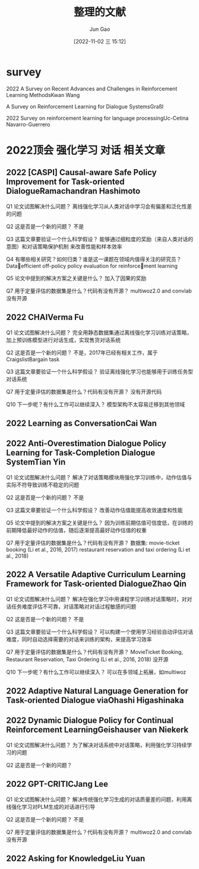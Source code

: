 :PROPERTIES:
:ID:       0285511F-F974-4D8F-8070-42C6154C781C
:END:
#+TITLE: 整理的文献
#+AUTHOR: Jun Gao
#+DATE: [2022-11-02 三 15:12]
#+HUGO_BASE_DIR: ~/notes
#+HUGO_SECTION: ch/docs

* survey
2022 A Survey on Recent Advances and Challenges in Reinforcement Learning MethodsKwan Wang

A Survey on Reinforcement Learning for Dialogue SystemsGraßl

2022 Survey on reinforcement learning for language processingUc-Cetina Navarro-Guerrero
* 2022顶会 强化学习 对话 相关文章
** 2022 [CASPI] Causal-aware Safe Policy Improvement for Task-oriented DialogueRamachandran Hashimoto
Q1 论文试图解决什么问题？
离线强化学习从人类对话中学习会有偏差和泛化性差的问题

Q2 这是否是一个新的问题？
不是

Q3 这篇文章要验证一个什么科学假设？
能够通过细粒度的奖励（来自人类对话的意图）和对话策略保护机制 来改善性能和样本效率

Q4 有哪些相关研究？如何归类？谁是这一课题在领域内值得关注的研究员？
 Dataefficient off-policy policy evaluation for reinforcement learning

Q5 论文中提到的解决方案之关键是什么？
加入了因果的奖励

Q7 用于定量评估的数据集是什么？代码有没有开源？
multiwoz2.0 and convlab
没有开源
** 2022 CHAIVerma Fu
Q1 论文试图解决什么问题？
完全用静态数据集通过离线强化学习训练对话策略，加上预训练模型进行对话生成，实现售货对话系统

Q2 这是否是一个新的问题？
不是，2017年已经有相关工作，属于 CraigslistBargain task

Q3 这篇文章要验证一个什么科学假设？
验证离线强化学习也能够用于训练任务型对话系统

Q7 用于定量评估的数据集是什么？代码有没有开源？
没有开源代码

Q10 下一步呢？有什么工作可以继续深入？
模型架构不太容易迁移到其他领域

** 2022 Learning as ConversationCai Wan
** 2022 Anti-Overestimation Dialogue Policy Learning for Task-Completion Dialogue SystemTian Yin
Q1 论文试图解决什么问题？
解决了对话策略模块用强化学习训练中，动作估值与实际不符导致训练不稳定的问题

Q2 这是否是一个新的问题？
不是

Q3 这篇文章要验证一个什么科学假设？
改善动作估值能提高收敛速度和性能

Q5 论文中提到的解决方案之关键是什么？
因为训练前期估值可信度低，在训练的前期降低最好动作的估值，随后逐渐提高最好动作估值的权重

Q7 用于定量评估的数据集是什么？代码有没有开源？
数据集:
movie-ticket booking (Li et al., 2016, 2017)
 restaurant reservation and taxi ordering (Li et al., 2018)

** 2022 A Versatile Adaptive Curriculum Learning Framework for Task-oriented DialogueZhao Qin
Q1 论文试图解决什么问题？
解决在强化学习中用课程学习训练对话策略时，对对话任务难度评估不可靠，对话策略对对话过程敏感的问题

Q2 这是否是一个新的问题？
不是

Q3 这篇文章要验证一个什么科学假设？
可以构建一个使用学习经验自动评估对话难度，同时自动选择需要的对话来训练的架构，来提高学习效率

Q7 用于定量评估的数据集是什么？代码有没有开源？
 MovieTicket Booking, Restaurant Reservation, Taxi Ordering (Li et al., 2016, 2018)
 没开源

Q10 下一步呢？有什么工作可以继续深入？
可以在多领域上拓展，如multiwoz

** 2022 Adaptive Natural Language Generation for Task-oriented Dialogue viaOhashi Higashinaka
** 2022 Dynamic Dialogue Policy for Continual Reinforcement LearningGeishauser van Niekerk
Q1 论文试图解决什么问题？
为了解决对话系统中对话策略，利用强化学习持续学习的问题

Q2 这是否是一个新的问题？
** 2022 GPT-CRITICJang Lee
Q1 论文试图解决什么问题？
解决传统强化学习生成的对话质量差的问题，利用离线强化学习对PLM生成的对话进行引导

Q2 这是否是一个新的问题？
不是

Q7 用于定量评估的数据集是什么？代码有没有开源？
multiwoz2.0 and convlab
没有开源

** 2022 Asking for KnowledgeLiu Yuan
